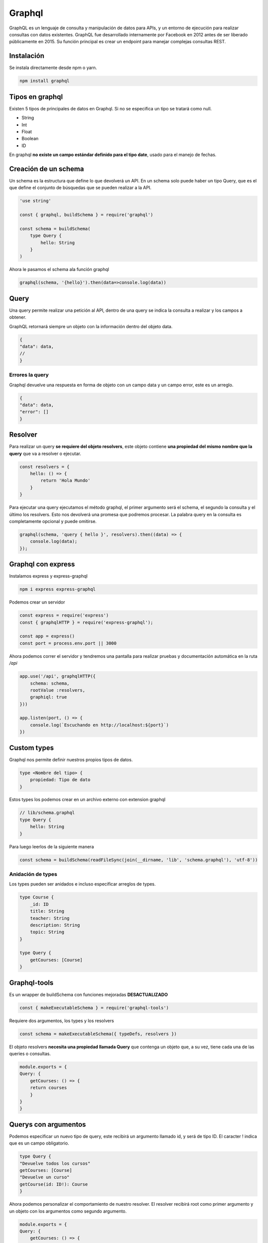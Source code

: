 =======
Graphql
=======

GraphQL es un lenguaje de consulta y manipulación de datos para APIs, y un entorno de ejecución para realizar consultas con datos existentes.​ GraphQL fue desarrollado internamente por Facebook en 2012 antes de ser liberado públicamente en 2015.​ Su función principal es crear un endpoint para manejar complejas consultas REST. 

Instalación
===========

Se instala directamente desde npm o yarn.

.. code-block:: bash

    npm install graphql


Tipos en graphql
================

Existen 5 tipos de principales de datos en Graphql. Si no se especifica un tipo se tratará como null.

* String
* Int
* Float
* Boolean
* ID

En graphql **no existe un campo estándar definido para el tipo date**, usado para el manejo de fechas.

Creación de un schema
=====================

Un schema es la estructura que define lo que devolverá un API. En un schema solo puede haber un tipo Query, que es el que define el conjunto de búsquedas que se pueden realizar a la API.

.. code-block:: javascript

    'use string'

    const { graphql, buildSchema } = require('graphql')

    const schema = buildSchema(
        type Query {
            hello: String
        }
    )

Ahora le pasamos el schema ala función graphql

.. code-block:: javascript

    graphql(schema, '{hello}').then(data=>console.log(data))

Query
=====

Una query permite realizar una petición al API, dentro de una query se indica la consulta a realizar y los campos a obtener. 

GraphQL retornará siempre un objeto con la información dentro del objeto data.

.. code-block:: javascript

    {
    "data": data,
    //
    }

Errores la query
----------------

Graphql devuelve una respuesta en forma de objeto con un campo data y un campo error, este es un arreglo.

.. code-block:: javascript

    {
    "data": data,
    "error": []
    }

Resolver
========

Para realizar un query **se requiere del objeto resolvers**, este objeto contiene **una propiedad del mismo nombre que la query** que va a resolver o ejecutar.

.. code-block:: javascript

    const resolvers = {
        hello: () => {
            return 'Hola Mundo'
        }
    }

Para ejecutar una query ejecutamos el método graphql, el primer argumento será el schema, el segundo la consulta y el último los resolvers. Esto nos devolverá una promesa que podremos procesar. La palabra query en la consulta es completamente opcional y puede omitirse.

.. code-block:: javascript

    graphql(schema, 'query { hello }', resolvers).then((data) => {
        console.log(data);
    });

Graphql con express
===================

Instalamos express y express-graphql

.. code-block:: bash

    npm i express express-graphql

Podemos crear un servidor

.. code-block:: javascript

    const express = require('express')
    const { graphqlHTTP } = require('express-graphql'); 
    
    const app = express()
    const port = process.env.port || 3000

Ahora podemos correr el servidor y tendremos una pantalla para realizar pruebas y documentación automática en la ruta */api*

.. code-block:: javascript

    app.use('/api', graphqlHTTP({
        schema: schema,
        rootValue :resolvers,
        graphiql: true
    }))

    app.listen(port, () => {
        console.log(`Escuchando en http://localhost:${port}`)
    })

Custom types 
============

Graphql nos permite definir nuestros propios tipos de datos.


.. code-block:: javascript

    type <Nombre del tipo> {
        propiedad: Tipo de dato
    }

Estos types los podemos crear en un archivo externo con extension graphql

.. code-block:: javascript

    // lib/schema.graphql
    type Query {
        hello: String
    }

Para luego leerlos de la siguiente manera

.. code-block:: javascript

    const schema = buildSchema(readFileSync(join(__dirname, 'lib', 'schema.graphql'), 'utf-8'))

Anidación de types
------------------

Los types pueden ser anidados e incluso especificar arreglos de types.

.. code-block:: javascript

    type Course {
        _id: ID
        title: String
        teacher: String
        description: String
        topic: String
    }

    type Query {
        getCourses: [Course]
    }

Graphql-tools
=============

Es un wrapper de buildSchema con funciones mejoradas **DESACTUALIZADO**

.. code-block:: javascript

    const { makeExecutableSchema } = require('graphql-tools') 

Requiere dos argumentos, los types y los resolvers

.. code-block:: javascript

    const schema = makeExecutableSchema({ typeDefs, resolvers })

El objeto resolvers **necesita una propiedad llamada Query** que contenga un objeto que, a su vez, tiene cada una de las queries o consultas. 

.. code-block:: javascript

    module.exports = {
    Query: {
        getCourses: () => {
        return courses
        }
    }
    }

Querys con argumentos
=====================

Podemos especificar un nuevo tipo de query, este recibirá un argumento llamado id, y será de tipo ID. El caracter ! indica que es un campo obligatorio.

.. code-block:: javascript

    type Query {
    "Devuelve todos los cursos"
    getCourses: [Course]
    "Devuelve un curso"
    getCourse(id: ID!): Course
    }


Ahora podemos personalizar el comportamiento de nuestro resolver. El resolver recibirá root como primer argumento y un objeto con los argumentos como segundo argumento.

.. code-block:: javascript

    module.exports = {
    Query: {
        getCourses: () => {
            return courses
        },
        getCourse: (root, args) => {
            const course = courses.filter(course => course._id === args.id)
            return course.pop()
        }
    }
    }

Aislando variables de entorno
=============================

El paquete dotenv lee variables de entorno en un archivo llamado .env en la raiz del proyecto.

.. code-block:: bash

    npm i dotenv

El archivo de variables de entorno debería verse así

.. code-block:: bash

    DB_USER=usuario
    DB_PASSWD=password
    DB_HOST=host
    DB_PORT=puerto
    DB_NAME=base_de_datos


Una vez instalado basta requerirlo y ejecutar su método config. Esto mandará las variables de entorno a process.env, desde donde podremos obtenerlas

.. code-block:: javascript

    require('dotenv').config()

    const {
        DB_USER,
        DB_PASSWD,
        DB_HOST,
        DB_PORT,
        DB_NAME
    } = process.env

Configurando MongoDB para Graphql
=================================

Para crear una cuenta y tener disponible mongodb en la nube, directo de la página oficial, podemos usar Mongo Atlas, los pasos son los siguientes:

1. Crear una cuenta en `Mongo Atlas <https://cloud.mongodb.com/>`_  y generar un nuevo cluster
2. En el nuevo cluster, hacer click en Connect
3. Colocar nuestra IP en la lista blanca de direcciones IP
4. Crear un usuario y una contraseña para la Base de datos
5. Seleccionar la opcion "connect your application"
6. Copiar la cadena de conexión
7. En la pestaña de la base de datos ir a collections y agregar una base de datos

Configurar de un administrador GUI para mongoDB
-----------------------------------------------

Descargar e instalar Robot 3T para nuestro sistema operativo aquí hay un `tutorial bastante completo <https://angelcruz.dev/post/instalar-robo-3t-formerly-robomongo-en-ubuntu-1804>`_

1. En robot3t hagan click en Create en la ventana MongoDB Connections
2. Pegar la cadena de conexion copiada anteriormente, reemplazando las variables sensibles entre mayor que y menor que, en el input al lado de la leyenda "From SRV"
3. Click en From SRV
4. Click en test connection
5. Si todo salio bien y la conexión fue exitosa, guardar con Save.


Configurar MongoDB en el proyecto
=================================

Mongo db requiere la instalación del paquete mongo

.. code-block:: bash

    npm i mongodb


La función connect requiere una url en formato *mongodb+srv://${DB_USER}:${DB_PASSWD}@${DB_HOST}/${DB_NAME}* para conectarse. 
Y posteriormente un nombre de base de datos para su método db. 

.. code-block:: javascript

    // db.js
    const { MongoClient } = require('mongodb')

    const mongoURL = `mongodb+srv://${DB_USER}:${DB_PASSWD}@${DB_HOST}/${DB_NAME}`
    let connection
    
    async function connectDB () {
      if (connection) return connection
      let dbConnection, client
      try {
        client = await MongoClient.connect(mongoURL, {useNewUrlParser : true})
        dbConnection = client.db(DB_NAME)
      } catch (error) {
        console.error('Could not connect to db', mongoURL, error)
        process.exit(1)
      }
      return dbConnection
    }
    
    module.exports = connectDB

Esa función de conexión se requiere para integrarse con los resolvers.

.. code-block:: javascript

    const connectDb = require('./db')

    module.exports = {
    Query: {
        getCourses: async () => {
        let db
        let courses = []
        try {
            db = await connectDb()
            courses = await db.collection('courses').find({}).toArray()
        } catch (error) {
            console.error(error)
        }
        return courses
        },
    }
    }

Si queremos obtener un objeto individual usando MongoDB usamos el método findOne y especificamos el campo, para convertir un string de id en un ObjectId compatibles con Mongo, usamos la función del mismo nombre que nos provee

.. code-block:: javascript

    const connectDb = require('./db')
    const { ObjectId } = require('mongodb')

    module.exports = {
    Query: {
        {//...},
        getCourse: async (root, { id }) => {
        let db
        let course
        try {
            db = await connectDb()
            course = await db.collection('courses').findOne({_id: ObjectId(id)})
        } catch (error) {
            console.error(error)
        }
        return course
        }
    }
    }

mutations
=========
    
Un mutation va a requerir de un campo de tipo Input que son como plantillas que le van a indicar qué campos son necesarios para insertar o modificar información.

La sintaxis de una mutation queda de la siguiente manera:

.. code-block:: javascript

    nombreMutation(input: InputType): tipo

Y el InputType es otro tipo de graphql

.. code-block:: javascript

    input CourseInput {
        title: String!
        teacher: String
        description: String!
        topic: String
    }

    type Mutation {
        "Crea un curso"
        createCourse(input: CourseInput!): Course
    }

Una vez creado el mutation se debe de especificar su comportamiento

.. code-block:: javascript

    const connectDb = require('./db')

    module.exports = {
    createCourse: async (root, { input }) => {
        const defaults = {
        teacher: '',
        topic: ''
        }
        const newcourse = Object.assign(defaults, input)
        let db
        let course
        try {
        db = connectDb()
        course = await db.collection('courses').insertOne(newcourse)
        newcourse._id = course.insertedId
        } catch (error) {

        }
        return newcourse
    }
    }

Una vez creado el objeto que contiene las Mutations, **se debe agregar al objeto resolvers como una propiedad llamada Mutation**

.. code-block:: javascript

    const mutations = require('./mutations')

    module.exports = {
    Query: {...},
    Mutation: mutations
    }

Para hacer una query de un resolver usamos nuestra acción definida. Además podemos especificar los campos de retorno, puesto que el resolver devuelve un modelo. Esto se hace después del argumento de la función.

.. code-block:: javascript

    mutation {
    createCourse(input:{
        title: "titulo 4",
        description: "descripción 4",
        topic: "topic 4",
        
    }){
        _id
        title
        description
    }
    }

Nested types 
============

Para poder agregar un subtipo en el schema necesitamos crear un resolver donde creemos un objeto con el nombre del padre y una propiedad con el nombre del hijo

.. code-block:: javascript

    const connectDb = require('./db')
    const { ObjectId } = require('mongodb')

    module.exports = {
    Course: {
        people: async ({ people }) => {
        let db
        let peopleData
        let ids
        try {
            db = await connectDb()
            ids = people ? people.map(id => ObjectId(id)) : []
            peopleData = ids.length > 0 ? await db.collection('students').find({ _id: { $in: ids } }).toArray() : []
        } catch (error) {

        }
        return peopleData
        }
    }
    }

Y una vez especificado ya podemos agregarlo al schema.

.. code-block:: javascript

    type Course {
        _id: ID
        title: String!
        teacher: String
        description: String!
        topic: String
        people: [Student]
    }

Y ahora tenemos que agregarlo a nuestros resolvers como si fuera uno más, desestructurándolo. Nuestros resolvers de campos anidados se ejecutarán cuando los campos sean consultados.


.. code-block:: javascript

    module.exports = {
        Query: queries,
        Mutation: mutations,
        ...types
    }

Alias y fragments
=================

Un alias permite ejecutar más de dos consultas al mismo tiempo y nombrarlas de distinta manera para poder identificarlas.

La sintaxis de un Alias es bastante simple:

.. code-block:: javascript

    nombreDelAlias: tipoDeDato(argumento: tipo){
    datos }

Ahora podemos ejecutar varias consultas al mismo tiempo

.. code-block:: javascript

    nombreDelAlias: tipoDeDato(argumento: tipo){
    datos }

Además de los Alias, podemos agrupar campos para ser reutilizados en distintas peticiones gracias a los Fragments.

.. code-block:: javascript

    fragment CourseFields on Course {
    _id
    title
    description
    }

Y ahora lo usamos desestructurándolo

.. code-block:: javascript

    getCourse(id: "id"){
    ...CourseFields
    otroCampo
    }

Variables 
=========

Podemos utilizar variables dentro de las peticiones que hagamos a GraphQL simplemente definiéndolas con la siguiente sintaxis:

.. code-block:: javascript

    $nombre: tipo

Enums
=====

tipos de datos escalares cuyos valores son configurables. Si definimos un tipo de dato como enum sus valores posibles solamente serán aquellos que se encuentren entre los definidos en el enum.

.. code-block:: javascript

    enum Nivel{
        principiante
        Medio
        Avanzado
    }

Y ahora podemos especificar ese tipo en cualquier otro type. **Recuerda añadir el level a todos los tipos que editan**

.. code-block:: javascript

    type Course {
    ...
    level: Level
    }

Interfaces 
==========

Una interfaz nos permite definir un tipo de datos padre que, utilizando la palabra implements, va a implementar los campos que tenga definidos dentro del tipo de dato que queramos. Es necesario que los tipos que hereden de una interfaz tengan, de manera forzosa, todos los campos que implementa la interfaz. 

.. code-block:: javascript

    interface Person {
        _id: ID
        name: String!
        email: String!
    }

    type Student implements Person {
        _id: ID
        name: String!
        email: String!
        avatar: String
    }

    type Monitor implements Person {
        _id: ID
        name: String!
        email: String!
        phone: String
    }

Una vez implementado podemos usar un resolver que maneje la interfaz y devolver resultados diferentes verificando el tipo del hijo. Para lo anterior, usamos la propiedad *__resolveType*, que deberá devolverá el type adecuado como un string.

.. code-block:: javascript

    Person: {
        __resolveType: (person, context, info) => {
        if (person.phone) {
            return 'Monitor'
        } else {
            return 'Student'
            }
        }
    }

Queries con interfaces
----------------------

En la query podemos usar el tipo de los hijos para agregar campos de retorno opcionales en las queries. La sintaxis es por medio de tres puntos seguidos de la palabra on. 

.. code-block:: javascript

    {
    getPeople{
        _id
        name
        email
        ... on Monitor{
        phone
        }
    }
    }

Al retornar la query graphql le agregará el campo phone únicamente a los tipos Monitor.

Directivas
==========

Las directivas son una instrucción que permite agregar comportamientos especiales. Con ellas podemos modificar el flujo de nuestras queries.

@include
--------

@include incluye el contenido si su argumento es true 

.. code-block:: javascript

    @include(if: Boolean) {
        datos
    }

Ejemplo

.. code-block:: javascript
    
    query getPeopleData($monitor: Boolean!){
        getPeople{
            name
            email
            ...on Monitor @include(if:$monitor){
                phone        
                }
            }
        }

@skip
-----

Omite su contenido si el argumento es true.

.. code-block:: javascript
    
    query getPeopleData($monitor: Boolean!){
        getPeople{
            name
            email
            phone @skip(if: $monitor)
            }
        }

@deprecated
-----------

Para marcar propiedades que caducarán

.. code-block:: javascript

    type Monitor {
        name: String
        phone: String @deprecated
        
    }

Unions
======

Unions permite agrupar tipos personalizados usando la palabra *union*.

Su sintaxis es la siguiente:

.. code-block:: javascript

    union UnionType = CustomType1 | CustomType2 | CustomType3

Y de esa forma también podemos definir arreglos de los unions

.. code-block:: javascript
    
    type Query {
        searchItems(keyword: String!): [SearchResult]
    }

Al momento de realizar una query que retorna una union podemos identificar el tipo de dato **solicitando el campo __typename**

.. code-block:: javascript

    getCourse{
        __typename
    } 
        
Y nos devolverá el __typename. 

.. code-block:: javascript

    {
    "data": {
        "searchItems": [
        {
            "__typename": "Course",
            "title": "titulo 1",
            "description": "descripción 1"
        }
        ]
    }
    }

Ahora con ese __typename podemos manipular la query para que se comporte diferente dependiendo del type.

.. code-block:: javascript

    {
        searchItems(keyword: "searchTerm"){
        __typename
        ... on Course{
            title
            description
    }
        ... on Monitor {
            name
            phone
    }
        ... on Student {
            name
            email
    }
    }
    }

Usando los unions para manejar búsquedas en múltiples collecciones 
------------------------------------------------------------------

Para efectuar una búsqueda en múltiples collections, primero necesitamos crear índices de búsqueda. Eso se crea en la sección "search index" de Mongo Atlas. Una vez creado se usa la función aggregate para obtener los resultados y la siguiente estructura:

* index, el nombre del índice, lo establecemos al crear el índice
* query, el término de búsqueda
* path, campos donde buscará, por defecto es una wildcard 

De esta manera:

.. code-block:: javascript

    courses = await db.collection('courses').aggregate([
            {
            $search: {
                index: 'courses_index',
                text: {
                query: keyword,
                path: {
                    'wildcard': '*'
                }
                }
            }
            }
        ]).toArray()
    totalItems = [...courses, ...]


Preparar para producción
========================

Para subir un servidor de graphql a producción necesitamos el paquete de express y un middleware. Usaremos el paquete cors, para los headers necesarios para servir el contenido desde cualquier origen.

.. code-block:: bash

    npm i cors

Usaremos cors en el archivo de express para quitar la consola interactiva de graphql

.. code-block:: javascript
    
    const app = express()
    const cors = require('cors')
    app.use(cors())

Y podremos usar la variable NODE_ENV para desactivarla directo en  la ruta /api de manera personalizada dependiendo de la variable de entorno.

.. code-block:: javascript

    const isDev = process.env.NODE_ENV !== 'production'

    app.use('/api', graphqlHTTP({
        schema: schema,
        rootValue: resolvers,
        graphiql: isDev
  }))

Ya en package.json o en otro archivo podemos hacer algo como:

.. code-block:: javascript

    "scripts": {
        "start": "NODE_ENV=production node index",
    }

Peticiones HTTP
===============

Para acceder al resultado de la api de Graphql le pasamos el parámetro GET llamado query, seguido de nuestro string de consulta escapado

.. code-block:: bash

    /api?query={getCourses{
    _id
    topic
    people{
      _id
      name
      email
    }
  }}

Que ya escapado con html entities se vería algo así

.. code-block:: bash

    /api?query={getCourses{%0A%20 _id%0A%20 topic%0A%20 people{%0A%20%20%20 _id%0A%20%20%20 name%0A%20%20%20 email%0A%20 }%0A}}

